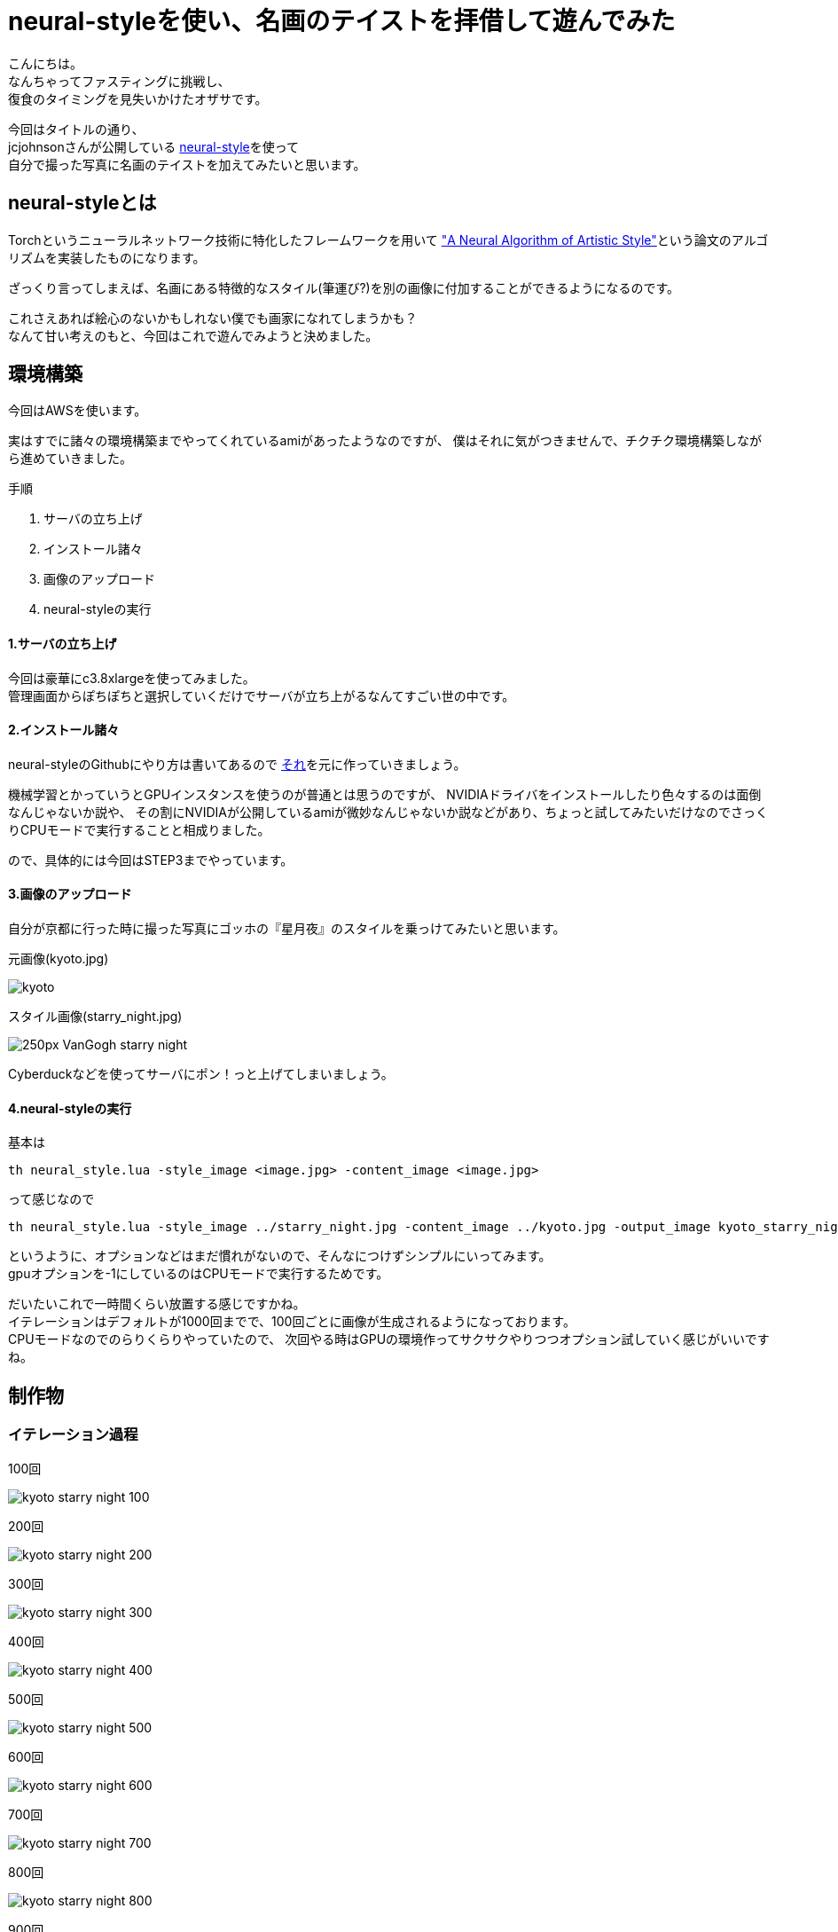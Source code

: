 = neural-styleを使い、名画のテイストを拝借して遊んでみた
:published_at: 2016-06-30
:hp-alt-title: By-using-a-neural-style-playing-around-and-borrow-the-masterpiece-of-taste
:hp-tags: thirdPost,Oz,neural-style,Art

こんにちは。 +
なんちゃってファスティングに挑戦し、 +
復食のタイミングを見失いかけたオザサです。

今回はタイトルの通り、 +
jcjohnsonさんが公開している https://github.com/jcjohnson/neural-style[neural-style]を使って +
自分で撮った写真に名画のテイストを加えてみたいと思います。



## neural-styleとは
Torchというニューラルネットワーク技術に特化したフレームワークを用いて
http://arxiv.org/abs/1508.06576["A Neural Algorithm of Artistic Style"]という論文のアルゴリズムを実装したものになります。

ざっくり言ってしまえば、名画にある特徴的なスタイル(筆運び?)を別の画像に付加することができるようになるのです。

これさえあれば絵心のないかもしれない僕でも画家になれてしまうかも？ +
なんて甘い考えのもと、今回はこれで遊んでみようと決めました。

## 環境構築
今回はAWSを使います。

実はすでに諸々の環境構築までやってくれているamiがあったようなのですが、
僕はそれに気がつきませんで、チクチク環境構築しながら進めていきました。 +

手順

. サーバの立ち上げ +
. インストール諸々
. 画像のアップロード
. neural-styleの実行

#### 1.サーバの立ち上げ
今回は豪華にc3.8xlargeを使ってみました。 +
管理画面からぽちぽちと選択していくだけでサーバが立ち上がるなんてすごい世の中です。

#### 2.インストール諸々
neural-styleのGithubにやり方は書いてあるので
https://github.com/jcjohnson/neural-style/blob/master/INSTALL.md[それ]を元に作っていきましょう。

機械学習とかっていうとGPUインスタンスを使うのが普通とは思うのですが、
NVIDIAドライバをインストールしたり色々するのは面倒なんじゃないか説や、
その割にNVIDIAが公開しているamiが微妙なんじゃないか説などがあり、ちょっと試してみたいだけなのでさっくりCPUモードで実行することと相成りました。

ので、具体的には今回はSTEP3までやっています。

#### 3.画像のアップロード

自分が京都に行った時に撮った写真にゴッホの『星月夜』のスタイルを乗っけてみたいと思います。

元画像(kyoto.jpg)

image::http://tech.innovation.co.jp/images/ozasa/kyoto.jpg[]


スタイル画像(starry_night.jpg)

image::https://upload.wikimedia.org/wikipedia/commons/thumb/c/cd/VanGogh-starry_night.jpg/250px-VanGogh-starry_night.jpg[]


Cyberduckなどを使ってサーバにポン！っと上げてしまいましょう。

#### 4.neural-styleの実行
基本は

[source, rust]
----
th neural_style.lua -style_image <image.jpg> -content_image <image.jpg>
----

って感じなので

[source, rust]
----
th neural_style.lua -style_image ../starry_night.jpg -content_image ../kyoto.jpg -output_image kyoto_starry_night.png -gpu -1 -image_size 512
----

というように、オプションなどはまだ慣れがないので、そんなにつけずシンプルにいってみます。 +
gpuオプションを-1にしているのはCPUモードで実行するためです。

だいたいこれで一時間くらい放置する感じですかね。 +
イテレーションはデフォルトが1000回までで、100回ごとに画像が生成されるようになっております。 +
CPUモードなのでのらりくらりやっていたので、
次回やる時はGPUの環境作ってサクサクやりつつオプション試していく感じがいいですね。

## 制作物

### イテレーション過程

100回

image::http://tech.innovation.co.jp/images/ozasa/kyoto_starry_night_100.png[]

200回

image::http://tech.innovation.co.jp/images/ozasa/kyoto_starry_night_200.png[]

300回

image::http://tech.innovation.co.jp/images/ozasa/kyoto_starry_night_300.png[]

400回

image::http://tech.innovation.co.jp/images/ozasa/kyoto_starry_night_400.png[]

500回

image::http://tech.innovation.co.jp/images/ozasa/kyoto_starry_night_500.png[]

600回

image::http://tech.innovation.co.jp/images/ozasa/kyoto_starry_night_600.png[]

700回

image::http://tech.innovation.co.jp/images/ozasa/kyoto_starry_night_700.png[]

800回

image::http://tech.innovation.co.jp/images/ozasa/kyoto_starry_night_800.png[]

900回

image::http://tech.innovation.co.jp/images/ozasa/kyoto_starry_night_900.png[]

完成

image::http://tech.innovation.co.jp/images/ozasa/kyoto_starry_night.png[]

思ったよりいい感じでビビりますね。 +
元の写真をそれっぽいものにしたとはいえ、このクオリティがこんな簡単にできてしまうとは。。。

**面白！！**

### 試しに

試しにもう一回、回してみます。

完成

image::http://tech.innovation.co.jp/images/ozasa/test.png[]

なるほど、学習のプロセスを理解仕切れていないのですが、
同じものが出来上がるわけではないということがわかります。 +
ある意味でアウラ感があっていいですね(?)。

gifも用意してみました。

gif版

image::http://tech.innovation.co.jp/images/ozasa/kyoto_starry_night.gif[]

### まとめ
今回はneural-styleで色々と遊んでみました。 +
いかがでしたでしょうか？

僕は結構面白かったのですが、 +
ここまで簡単に、そして何より中身を理解しないで手軽に使えてしまうことに
本当にびっくりしました。

今も自分たちの周りにはなぜ動いているかわからないもので溢れてきていますが、機械学習がもたらす結果は、より**中身を隠蔽しつつも自然な形で表現**されていくような気がします。

再度そっちの分野に興味がわいてきました。 +
またちょこちょこ遊んでいきます。

### おまけのような本編
さて毎回恒例(?) +
弊社のアイドルamiさんに素材になっていただきました。 +
スタイルはあの『モナリザ』です。

可愛らしい元画像

image::http://tech.innovation.co.jp/images/ozasa/ami3.jpg[]

可愛くはないスタイル画像

image::https://upload.wikimedia.org/wikipedia/commons/thumb/e/ec/Mona_Lisa%2C_by_Leonardo_da_Vinci%2C_from_C2RMF_retouched.jpg/800px-Mona_Lisa%2C_by_Leonardo_da_Vinci%2C_from_C2RMF_retouched.jpg[]

完成

image::http://tech.innovation.co.jp/images/ozasa/monami.png[]

面白い！！けど微妙！！難しい！！！ +
スタイル自体に際立った特徴がないと拝借しきれない感がありますね。

う〜む

それなら

あれだ！！

これだ！！

image::http://tech.innovation.co.jp/images/ozasa/amink.png[]

いい感じ！！

ってか顔がすごい！！

**顔がすごい！！**

image::http://tech.innovation.co.jp/images/ozasa/aminkkao.png[]

もはや顔だけで元ネタわかる気もしますね。


はい、という感じでした。 +
他の色々なサイトで、このneural-styleを使って画像を作っている人がいましたが、構図をあらかじめ真似ておき、その人物を逆にスタイル元の絵画の中に埋め込むようなアプローチをしている人はいなかったように思うので、このやり方は僕発祥だったりしませんか？しませんかね？まぁなんでもいいんですが。

楽しかったので良し。

こちらからは以上です。


#### 追私信
僕の『ITエンジニアのための機械学習の本』を本棚から持ち出した人は僕に返してください……